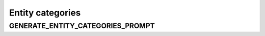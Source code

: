Entity categories
===================

GENERATE_ENTITY_CATEGORIES_PROMPT
-----------------------------

.. show_variable_with_newlines:: graphragzen.prompts.prompt_tuning.entity_categories GENERATE_ENTITY_CATEGORIES_PROMPT